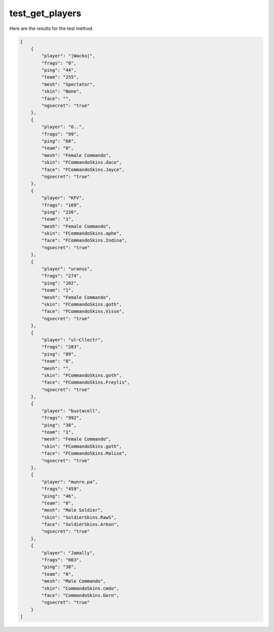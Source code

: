 test_get_players
================

Here are the results for the test method.

.. code-block:: json

	[
	    {
	        "player": "|Wacko|",
	        "frags": "0",
	        "ping": "44",
	        "team": "255",
	        "mesh": "Spectator",
	        "skin": "None",
	        "face": "",
	        "ngsecret": "true"
	    },
	    {
	        "player": "O..",
	        "frags": "99",
	        "ping": "68",
	        "team": "0",
	        "mesh": "Female Commando",
	        "skin": "FCommandoSkins.daco",
	        "face": "FCommandoSkins.Jayce",
	        "ngsecret": "true"
	    },
	    {
	        "player": "KFV",
	        "frags": "169",
	        "ping": "226",
	        "team": "1",
	        "mesh": "Female Commando",
	        "skin": "FCommandoSkins.aphe",
	        "face": "FCommandoSkins.Indina",
	        "ngsecret": "true"
	    },
	    {
	        "player": "uranus",
	        "frags": "274",
	        "ping": "102",
	        "team": "1",
	        "mesh": "Female Commando",
	        "skin": "FCommandoSkins.goth",
	        "face": "FCommandoSkins.Visse",
	        "ngsecret": "true"
	    },
	    {
	        "player": "ul~Cllectr",
	        "frags": "283",
	        "ping": "89",
	        "team": "0",
	        "mesh": "",
	        "skin": "FCommandoSkins.goth",
	        "face": "FCommandoSkins.Freylis",
	        "ngsecret": "true"
	    },
	    {
	        "player": "bustacell",
	        "frags": "992",
	        "ping": "38",
	        "team": "1",
	        "mesh": "Female Commando",
	        "skin": "FCommandoSkins.goth",
	        "face": "FCommandoSkins.Malise",
	        "ngsecret": "true"
	    },
	    {
	        "player": "munro.pa",
	        "frags": "459",
	        "ping": "46",
	        "team": "0",
	        "mesh": "Male Soldier",
	        "skin": "SoldierSkins.RawS",
	        "face": "SoldierSkins.Arkon",
	        "ngsecret": "true"
	    },
	    {
	        "player": "Jamally",
	        "frags": "663",
	        "ping": "38",
	        "team": "0",
	        "mesh": "Male Commando",
	        "skin": "CommandoSkins.cmdo",
	        "face": "CommandoSkins.Gorn",
	        "ngsecret": "true"
	    }
	]
